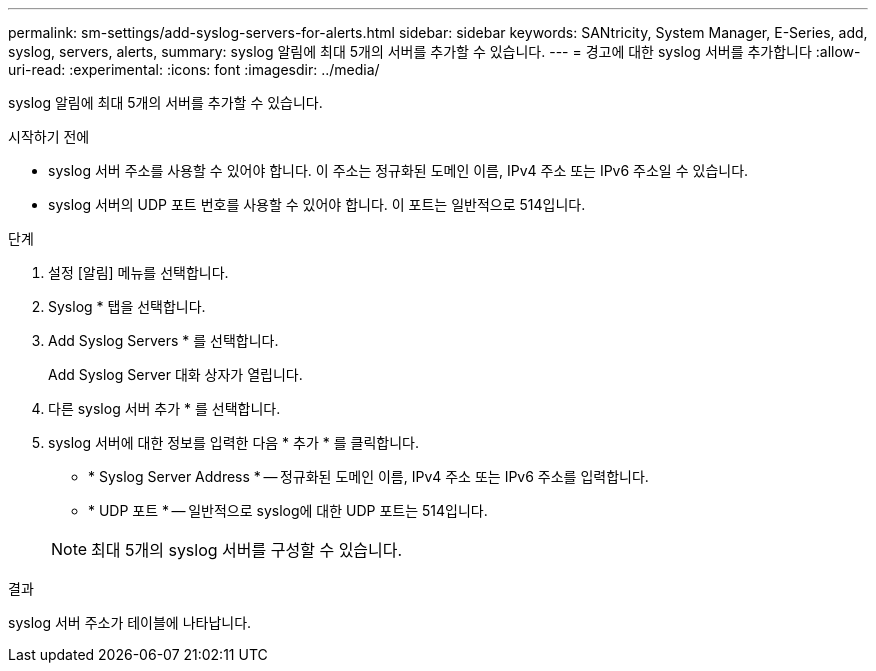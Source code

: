 ---
permalink: sm-settings/add-syslog-servers-for-alerts.html 
sidebar: sidebar 
keywords: SANtricity, System Manager, E-Series, add, syslog, servers, alerts, 
summary: syslog 알림에 최대 5개의 서버를 추가할 수 있습니다. 
---
= 경고에 대한 syslog 서버를 추가합니다
:allow-uri-read: 
:experimental: 
:icons: font
:imagesdir: ../media/


[role="lead"]
syslog 알림에 최대 5개의 서버를 추가할 수 있습니다.

.시작하기 전에
* syslog 서버 주소를 사용할 수 있어야 합니다. 이 주소는 정규화된 도메인 이름, IPv4 주소 또는 IPv6 주소일 수 있습니다.
* syslog 서버의 UDP 포트 번호를 사용할 수 있어야 합니다. 이 포트는 일반적으로 514입니다.


.단계
. 설정 [알림] 메뉴를 선택합니다.
. Syslog * 탭을 선택합니다.
. Add Syslog Servers * 를 선택합니다.
+
Add Syslog Server 대화 상자가 열립니다.

. 다른 syslog 서버 추가 * 를 선택합니다.
. syslog 서버에 대한 정보를 입력한 다음 * 추가 * 를 클릭합니다.
+
** * Syslog Server Address * -- 정규화된 도메인 이름, IPv4 주소 또는 IPv6 주소를 입력합니다.
** * UDP 포트 * -- 일반적으로 syslog에 대한 UDP 포트는 514입니다.


+

NOTE: 최대 5개의 syslog 서버를 구성할 수 있습니다.



.결과
syslog 서버 주소가 테이블에 나타납니다.
